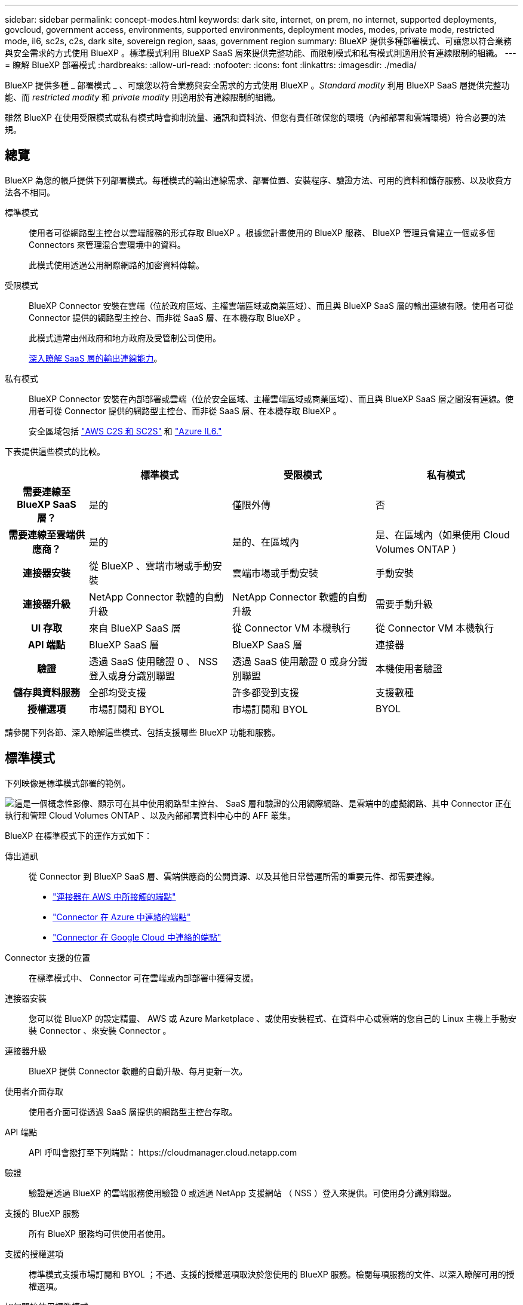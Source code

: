 ---
sidebar: sidebar 
permalink: concept-modes.html 
keywords: dark site, internet, on prem, no internet, supported deployments, govcloud, government access, environments, supported environments, deployment modes, modes, private mode, restricted mode, il6, sc2s, c2s, dark site, sovereign region, saas, government region 
summary: BlueXP 提供多種部署模式、可讓您以符合業務與安全需求的方式使用 BlueXP 。標準模式利用 BlueXP SaaS 層來提供完整功能、而限制模式和私有模式則適用於有連線限制的組織。 
---
= 瞭解 BlueXP 部署模式
:hardbreaks:
:allow-uri-read: 
:nofooter: 
:icons: font
:linkattrs: 
:imagesdir: ./media/


[role="lead"]
BlueXP 提供多種 _ 部署模式 _ 、可讓您以符合業務與安全需求的方式使用 BlueXP 。_Standard modity_ 利用 BlueXP SaaS 層提供完整功能、而 _restricted modity_ 和 _private modity_ 則適用於有連線限制的組織。

雖然 BlueXP 在使用受限模式或私有模式時會抑制流量、通訊和資料流、但您有責任確保您的環境（內部部署和雲端環境）符合必要的法規。



== 總覽

BlueXP 為您的帳戶提供下列部署模式。每種模式的輸出連線需求、部署位置、安裝程序、驗證方法、可用的資料和儲存服務、以及收費方法各不相同。

標準模式:: 使用者可從網路型主控台以雲端服務的形式存取 BlueXP 。根據您計畫使用的 BlueXP 服務、 BlueXP 管理員會建立一個或多個 Connectors 來管理混合雲環境中的資料。
+
--
此模式使用透過公用網際網路的加密資料傳輸。

--
受限模式:: BlueXP Connector 安裝在雲端（位於政府區域、主權雲端區域或商業區域）、而且與 BlueXP SaaS 層的輸出連線有限。使用者可從 Connector 提供的網路型主控台、而非從 SaaS 層、在本機存取 BlueXP 。
+
--
此模式通常由州政府和地方政府及受管制公司使用。

<<受限模式,深入瞭解 SaaS 層的輸出連線能力>>。

--
私有模式:: BlueXP Connector 安裝在內部部署或雲端（位於安全區域、主權雲端區域或商業區域）、而且與 BlueXP SaaS 層之間沒有連線。使用者可從 Connector 提供的網路型主控台、而非從 SaaS 層、在本機存取 BlueXP 。
+
--
安全區域包括 https://aws.amazon.com/federal/us-intelligence-community/["AWS C2S 和 SC2S"^] 和 https://learn.microsoft.com/en-us/azure/compliance/offerings/offering-dod-il6["Azure IL6."^]

--


下表提供這些模式的比較。

[cols="16h,28,28,28"]
|===
|  | 標準模式 | 受限模式 | 私有模式 


| 需要連線至 BlueXP SaaS 層？ | 是的 | 僅限外傳 | 否 


| 需要連線至雲端供應商？ | 是的 | 是的、在區域內 | 是、在區域內（如果使用 Cloud Volumes ONTAP ） 


| 連接器安裝 | 從 BlueXP 、雲端市場或手動安裝 | 雲端市場或手動安裝 | 手動安裝 


| 連接器升級 | NetApp Connector 軟體的自動升級 | NetApp Connector 軟體的自動升級 | 需要手動升級 


| UI 存取 | 來自 BlueXP SaaS 層 | 從 Connector VM 本機執行 | 從 Connector VM 本機執行 


| API 端點 | BlueXP SaaS 層 | BlueXP SaaS 層 | 連接器 


| 驗證 | 透過 SaaS 使用驗證 0 、 NSS 登入或身分識別聯盟 | 透過 SaaS 使用驗證 0 或身分識別聯盟 | 本機使用者驗證 


| 儲存與資料服務 | 全部均受支援 | 許多都受到支援 | 支援數種 


| 授權選項 | 市場訂閱和 BYOL | 市場訂閱和 BYOL | BYOL 
|===
請參閱下列各節、深入瞭解這些模式、包括支援哪些 BlueXP 功能和服務。



== 標準模式

下列映像是標準模式部署的範例。

image:diagram-standard-mode.png["這是一個概念性影像、顯示可在其中使用網路型主控台、 SaaS 層和驗證的公用網際網路、是雲端中的虛擬網路、其中 Connector 正在執行和管理 Cloud Volumes ONTAP 、以及內部部署資料中心中的 AFF 叢集。"]

BlueXP 在標準模式下的運作方式如下：

傳出通訊:: 從 Connector 到 BlueXP SaaS 層、雲端供應商的公開資源、以及其他日常營運所需的重要元件、都需要連線。
+
--
* link:task-set-up-networking-aws.html#endpoints-contacted-from-the-connector["連接器在 AWS 中所接觸的端點"]
* link:task-set-up-networking-azure.html#endpoints-contacted-from-the-connector["Connector 在 Azure 中連絡的端點"]
* link:task-set-up-networking-google.html#endpoints-contacted-from-the-connector["Connector 在 Google Cloud 中連絡的端點"]


--
Connector 支援的位置:: 在標準模式中、 Connector 可在雲端或內部部署中獲得支援。
連接器安裝:: 您可以從 BlueXP 的設定精靈、 AWS 或 Azure Marketplace 、或使用安裝程式、在資料中心或雲端的您自己的 Linux 主機上手動安裝 Connector 、來安裝 Connector 。
連接器升級:: BlueXP 提供 Connector 軟體的自動升級、每月更新一次。
使用者介面存取:: 使用者介面可從透過 SaaS 層提供的網路型主控台存取。
API 端點:: API 呼叫會撥打至下列端點： \https://cloudmanager.cloud.netapp.com
驗證:: 驗證是透過 BlueXP 的雲端服務使用驗證 0 或透過 NetApp 支援網站 （ NSS ）登入來提供。可使用身分識別聯盟。
支援的 BlueXP 服務:: 所有 BlueXP 服務均可供使用者使用。
支援的授權選項:: 標準模式支援市場訂閱和 BYOL ；不過、支援的授權選項取決於您使用的 BlueXP 服務。檢閱每項服務的文件、以深入瞭解可用的授權選項。
如何開始使用標準模式:: 前往 https://console.bluexp.netapp.com["BlueXP 網路型主控台"^] 並註冊。
+
--
link:task-quick-start-standard-mode.html["瞭解如何開始使用標準模式"]。

--




== 受限模式

下列映像是受限模式部署的範例。

image:diagram-restricted-mode.png["這是一個概念性影像、顯示可用 SaaS 層和驗證的公用網際網路、連接器執行的雲端中的虛擬網路、並提供對網路型主控台的存取、並在內部部署資料中心中管理 Cloud Volumes ONTAP 和 AFF 叢集。"]

BlueXP 在受限模式下的運作方式如下：

傳出通訊:: 從 Connector 到 BlueXP SaaS 層需要輸出連線、才能使用 BlueXP 資料服務、啟用 Connector 的自動軟體升級、使用驗證 0 型驗證、以及傳送中繼資料以進行充電（儲存 VM 名稱、分配的容量、以及 Volume UUID 、類型和 IOPS ）。
+
--
BlueXP SaaS 層不會啟動與 Connector 的通訊。所有通訊都是由 Connector 起始、可視需要從 SaaS 層擷取或推送資料至 SaaS 層。

也需要從區域內連線至雲端供應商資源。

--
Connector 支援的位置:: 在受限模式下、 Connector 在雲端中受到支援：在政府區域、主權區域或商業區域中。
連接器安裝:: 您可以從 AWS 或 Azure Marketplace 安裝 Connector 、或在您自己的 Linux 主機上手動安裝 Connector 。
連接器升級:: BlueXP 提供 Connector 軟體的自動升級、每月更新一次。
使用者介面存取:: 使用者介面可從部署於雲端區域的 Connector 存取。
API 端點:: API 呼叫會撥打至下列端點： \https://cloudmanager.cloud.netapp.com
驗證:: 驗證是透過 BlueXP 的雲端服務使用驗證 0 提供。也提供身分識別聯盟功能。
支援的 BlueXP 服務:: BlueXP 支援下列受限模式的儲存和資料服務：
+
--
[cols="2*"]
|===
| 支援的服務 | 附註 


| Amazon FSX for ONTAP Sf | 完全支援 


| Azure NetApp Files | 完全支援 


| 備份與還原 | 受限於政府區域和商業區域、模式受限。受限模式的主權區域不支援。不支援下列功能：應用程式、虛擬機器和 Kubernetes 。 


| 分類  a| 
受限模式的政府地區支援。不支援商業區域或採用限制模式的主權區域。

適用下列限制：

* 無法掃描OneDrive帳戶、SharePoint帳戶和Google雲端硬碟帳戶。
* Microsoft Azure資訊保護（AIP）標籤功能無法整合。




| Cloud Volumes ONTAP | 完全支援 


| 數位錢包 | 您可以將數位錢包搭配下列受限模式的支援授權選項一起使用。 


| 內部部署 ONTAP 的叢集 | 支援使用 Connector 進行探索、以及不使用 Connector （直接探索）進行探索。當您發現內部叢集有 Connector 時、就不支援進階檢視（ System Manager ）。 


| 複寫 | 受限模式的政府地區支援。不支援商業區域或採用限制模式的主權區域。 
|===
--
支援的授權選項:: 受限模式支援下列授權選項：
+
--
* 市場訂閱（每小時和每年合約）
+
請注意下列事項：

+
** 對於 Cloud Volumes ONTAP 、僅支援容量型授權。
** 在 Azure 中、政府地區不支援年度合約。


* BYOL
+
對於 Cloud Volumes ONTAP 、 BYOL 支援容量型授權和節點型授權。



--
如何開始使用受限模式:: 建立 BlueXP 帳戶時、您必須啟用受限模式。
+
--
如果您還沒有帳戶、當您第一次從手動安裝的 Connector 登入 BlueXP 、或是從雲端供應商的市場建立的 Connector 登入時、系統會提示您建立帳戶並啟用受限模式。

如果您已經有帳戶、而且想要建立另一個帳戶、則需要使用 Tenancy API 。

請注意、在 BlueXP 建立帳戶之後、您無法變更限制模式設定。您稍後無法啟用受限模式、之後也無法停用。必須在建立帳戶時設定。

* link:task-quick-start-restricted-mode.html["瞭解如何開始使用受限模式"]。
* link:task-create-account.html["瞭解如何建立其他 BlueXP 帳戶"]。


--




== 私有模式

在私有模式中、您可以在內部部署或雲端上安裝 Connector 、然後使用 BlueXP 管理混合雲中的資料。無法連線至 BlueXP SaaS 層。

下列影像顯示私有模式部署的範例、其中 Connector 安裝在雲端、並同時管理 Cloud Volumes ONTAP 和內部部署 ONTAP 叢集。

image:diagram-private-mode-cloud.png["這是一個概念性映像、顯示正在執行 Connector 的雲端中的虛擬網路、並提供對網路型主控台的存取、並在內部部署資料中心中管理 Cloud Volumes ONTAP 和 AFF 叢集。"]

同時、第二個映像顯示私有模式部署的範例、其中 Connector 安裝在內部部署、管理內部部署 ONTAP 叢集、並提供對支援 BlueXP 資料服務的存取。

image:diagram-private-mode-onprem.png["這是一個概念性影像、顯示內部部署的資料中心、其中 Connector 正在執行、可存取網路型主控台、 BlueXP 資料服務、並正在內部部署資料中心中管理 AFF 叢集。"]

BlueXP 在私有模式下的運作方式如下：

傳出通訊:: 不需要輸出連線。所有套件、相依性和基本元件都會隨附於 Connector 、並從本機機器提供服務。只有在部署 Cloud Volumes ONTAP 時、才需要連線至雲端供應商的公開可用資源。
Connector 支援的位置:: 在私有模式中、 Connector 可在雲端或內部部署中獲得支援。
連接器安裝:: 您可以在雲端或內部部署的 Linux 主機上、手動安裝 Connector 。
連接器升級:: 您需要手動升級 Connector 軟體。Connector 軟體會以未定義的時間間隔發佈至 NetApp 支援網站 。
使用者介面存取:: 使用者介面可從部署於雲端區域或內部部署的 Connector 存取。
API 端點:: API 呼叫是針對 Connector 虛擬機器進行的。
驗證:: 驗證是透過本機使用者管理與存取來提供。驗證並非透過 BlueXP 的雲端服務提供。
雲端部署中支援的 BlueXP 服務:: 當 Connector 安裝在雲端時、 BlueXP 支援下列私有模式的儲存和資料服務：
+
--
[cols="2*"]
|===
| 支援的服務 | 附註 


| 備份與還原 | 支援於 AWS 和 Azure 商業地區。Google Cloud 或中不支援 https://aws.amazon.com/federal/us-intelligence-community/["AWS C2S/SC2S"^] 或 https://learn.microsoft.com/en-us/azure/compliance/offerings/offering-dod-il6["Azure IL6."^] 


| Cloud Volumes ONTAP | 由於無法存取網際網路、因此無法使用下列功能：自動軟體升級、 AutoSupport 和 AWS 成本資訊。 


| 數位錢包 | 您可以將數位錢包與下列支援的授權選項一起用於私有模式。 


| 內部部署 ONTAP 的叢集 | 需要從雲端（安裝 Connector 的位置）連線至內部環境。不支援不含 Connector 的探索（直接探索）。 
|===
--
內部部署中支援的 BlueXP 服務:: 當 Connector 安裝在內部部署上時、 BlueXP 支援下列具有私有模式的儲存和資料服務：
+
--
[cols="2*"]
|===
| 支援的服務 | 附註 


| 備份與還原 | 僅支援將內部部署 ONTAP 磁碟區備份及還原至 StorageGRID 系統。https://docs.netapp.com/us-en/cloud-manager-backup-restore/task-backup-onprem-private-cloud.html["瞭解如何將內部部署 ONTAP 資料備份至 StorageGRID"^] 


| 分類  a| 
* 唯一支援的資料來源是您可以在本機探索的資料來源。
+
https://docs.netapp.com/us-en/cloud-manager-data-sense/task-deploy-compliance-dark-site.html#supported-data-sources["檢視您可以在本機探索的來源"^]

* 不支援需要輸出網際網路存取的功能。
+
https://docs.netapp.com/us-en/cloud-manager-data-sense/task-deploy-compliance-dark-site.html#limitations["檢視功能限制"^]





| 數位錢包 | 您可以將數位錢包與下列支援的授權選項一起用於私有模式。 


| 內部部署 ONTAP 的叢集 | 不支援不含 Connector 的探索（直接探索）。 


| 複寫 | 完全支援 
|===
--
支援的授權選項:: 私有模式僅支援 BYOL 。
+
--
對於 Cloud Volumes ONTAP BYOL 、僅支援節點型授權。不支援容量型授權。由於無法使用外傳網際網路連線、因此您需要手動上傳 BlueXP 數位錢包中的 Cloud Volumes ONTAP 授權檔案。

https://docs.netapp.com/us-en/cloud-manager-cloud-volumes-ontap/task-manage-node-licenses.html#add-unassigned-licenses["瞭解如何新增授權至 BlueXP 數位錢包"^]

--
如何開始使用私有模式:: 您可以從 NetApp 支援網站 下載「離線」安裝程式來使用私有模式。
+
--
link:task-quick-start-private-mode.html["瞭解如何開始使用私有模式"]。

--




== 服務與功能比較

下表可協助您快速識別哪些 BlueXP 服務和功能支援受限模式和私有模式。

請注意、某些服務可能受到限制的支援。如需有關限制模式和私有模式如何支援這些服務的詳細資訊、請參閱上述各節。

[cols="19,27,27,27"]
|===
| 產品領域 | BlueXP 服務或功能 | 受限模式 | 私有模式 


.11+| * 工作環境 * | Amazon FSX for ONTAP Sf | 是的 | 否 


| Amazon S3 | 否 | 否 


| Azure Blob | 否 | 否 


| Azure NetApp Files | 是的 | 否 


| Cloud Volumes ONTAP | 是的 | 是的 


| 適用於 Google Cloud Cloud Volumes Service | 否 | 否 


| Google Cloud Storage | 否 | 否 


| Kubernetes叢集 | 否 | 否 


| 內部 ONTAP 部署的叢集 | 是的 | 是的 


| E系列 | 否 | 否 


| StorageGRID | 否 | 否 


.13+| *服務* | 備份與還原 | 是的 | 是的 


| 分類 | 是的 | 是的 


| 雲端作業 | 否 | 否 


| 複製與同步 | 否 | 否 


| 數位顧問 | 否 | 否 


| 數位錢包 | 是的 | 是的 


| 經濟效益 | 否 | 否 


| 邊緣快取 | 否 | 否 


| 營運恢復能力 | 否 | 否 


| 勒索軟體保護 | 否 | 否 


| 補救 | 否 | 否 


| 複寫 | 是的 | 是的 


| 分層 | 否 | 否 


.4+| * 功能 * | 認證資料 | 是的 | 是的 


| NSS 帳戶 | 是的 | 否 


| 通知 | 是的 | 否 


| 時間表 | 是的 | 是的 
|===